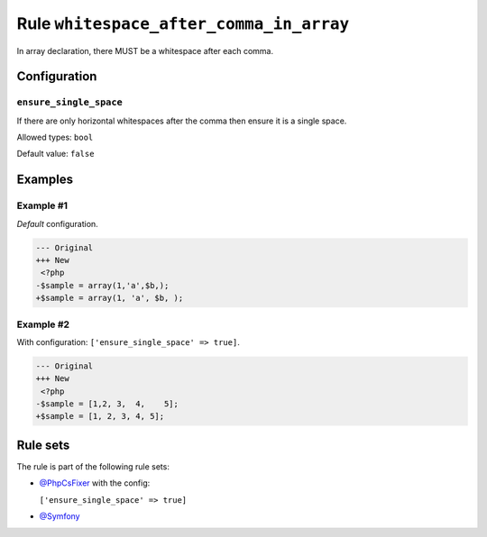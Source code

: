 ========================================
Rule ``whitespace_after_comma_in_array``
========================================

In array declaration, there MUST be a whitespace after each comma.

Configuration
-------------

``ensure_single_space``
~~~~~~~~~~~~~~~~~~~~~~~

If there are only horizontal whitespaces after the comma then ensure it is a
single space.

Allowed types: ``bool``

Default value: ``false``

Examples
--------

Example #1
~~~~~~~~~~

*Default* configuration.

.. code-block:: diff

   --- Original
   +++ New
    <?php
   -$sample = array(1,'a',$b,);
   +$sample = array(1, 'a', $b, );

Example #2
~~~~~~~~~~

With configuration: ``['ensure_single_space' => true]``.

.. code-block:: diff

   --- Original
   +++ New
    <?php
   -$sample = [1,2, 3,  4,    5];
   +$sample = [1, 2, 3, 4, 5];

Rule sets
---------

The rule is part of the following rule sets:

- `@PhpCsFixer <./../../ruleSets/PhpCsFixer.rst>`_ with the config:

  ``['ensure_single_space' => true]``

- `@Symfony <./../../ruleSets/Symfony.rst>`_

